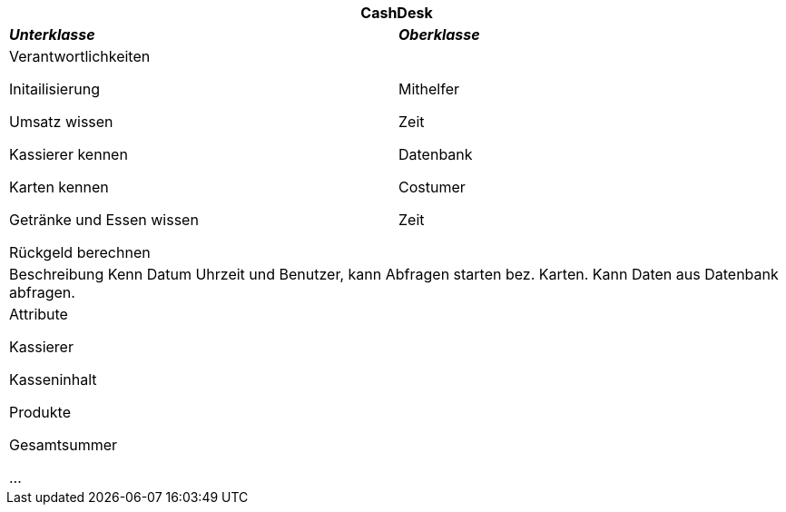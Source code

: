 
[options="header"]
|===
2+|*CashDesk*
|*_Unterklasse_*       |*_Oberklasse_*
|Verantwortlichkeiten

Initailisierung

Umsatz wissen

Kassierer kennen

Karten kennen

Getränke und Essen wissen

Rückgeld berechnen

|Mithelfer

Zeit

Datenbank

Costumer

Zeit

2+|Beschreibung
Kenn Datum Uhrzeit und Benutzer, kann Abfragen starten bez. Karten. Kann Daten aus Datenbank abfragen.

2+|Attribute

Kassierer

Kasseninhalt

Produkte

Gesamtsummer

...
|===
